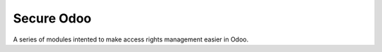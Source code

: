 ===========
Secure Odoo
===========

A series of modules intented to make access rights management easier in Odoo.
